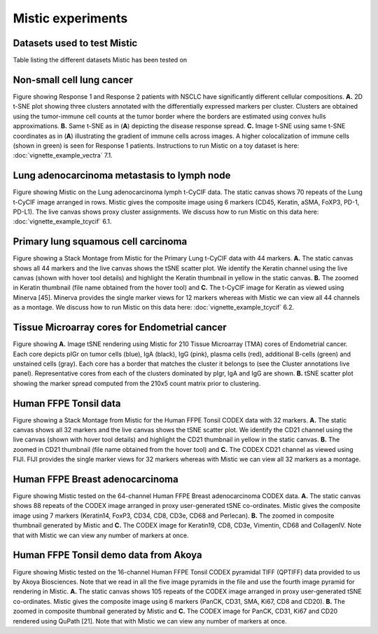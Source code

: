 Mistic experiments
==================

Datasets used to test Mistic
----------------------------

.. image:: figures/Table_2.png
   :width: 700
   :alt: Table 

..

..

Table listing the different datasets Mistic has been tested on

Non-small cell lung cancer
--------------------------

.. image:: figures/nsclc_fov.jpg
   :width: 600
   :alt:
   :align: center
..

..

Figure showing Response 1 and Response 2 patients with NSCLC have significantly different cellular compositions. **A.** 2D t-SNE plot showing three clusters annotated with the differentially expressed markers per cluster. Clusters are obtained using the tumor-immune cell counts at the tumor border where the borders are estimated using convex hulls approximations. **B.** Same t-SNE as in (**A**) depicting the disease response spread. **C.** Image t-SNE using same t-SNE coordinates as in (**A**) illustrating the gradient of immune cells across images. A higher colocalization of immune cells (shown in green) is seen for Response 1 patients.
Instructions to run Mistic on a toy dataset is here: :doc:`vignette_example_vectra` 7.1.

Lung adenocarcinoma metastasis to lymph node
--------------------------------------------


.. image:: figures/lung_adeno.jpg
   :width: 600
   :alt:
   :align: center
..

..

Figure showing Mistic on the Lung adenocarcinoma lymph t-CyCIF data. The static canvas shows 70 repeats of the Lung t-CyCIF image arranged in rows. Mistic gives the composite image using 6 markers (CD45, Keratin, aSMA, FoXP3, PD-1, PD-L1). The live canvas shows proxy cluster assignments.
We discuss how to run Mistic on this data here: :doc:`vignette_example_tcycif` 6.1.

Primary lung squamous cell carcinoma
------------------------------------


.. image:: figures/lung_prim.jpg
   :width: 600
   :alt:
   :align: center

..

..

Figure showing a Stack Montage from Mistic for the Primary Lung t-CyCIF data with 44 markers. **A.** The static canvas shows all 44 markers and the live canvas shows the tSNE scatter plot. We identify the Keratin channel using the live canvas (shown with hover tool details) and highlight the Keratin thumbnail in yellow in the static canvas. **B.** The zoomed in Keratin thumbnail (file name obtained from the hover tool) and **C.** The t-CyCIF image for Keratin as viewed using Minerva [45]. Minerva provides the single marker views for 12 markers whereas with Mistic we can view all 44 channels as a montage.
We discuss how to run Mistic on this data here: :doc:`vignette_example_tcycif` 6.2.

Tissue Microarray cores for Endometrial cancer
----------------------------------------------

.. image:: figures/tma.jpg
   :width: 600
   :alt:
   :align: center
..

..

Figure showing **A.** Image tSNE rendering using Mistic for 210 Tissue Microarray (TMA) cores of Endometrial cancer. Each core depicts pIGr on tumor cells (blue), IgA (black), IgG (pink), plasma cells (red), additional B-cells (green) and unstained cells (gray). Each core has a border that matches the cluster it belongs to (see the Cluster annotations live panel). Representative cores from each of the clusters dominated by pIgr, IgA and IgG are shown. **B.** tSNE scatter plot showing the marker spread computed from the 210x5 count matrix prior to clustering.

Human FFPE Tonsil data
------------------------

.. image:: figures/codex_32.jpg
   :width: 600
   :alt:
   :align: center
..

..

Figure showing a Stack Montage from Mistic for the Human FFPE Tonsil CODEX data with 32 markers. **A.** The static canvas shows all 32 markers and the live canvas shows the tSNE scatter plot. We identify the CD21 channel using the live canvas (shown with hover tool details) and highlight the CD21 thumbnail in yellow in the static canvas. **B.** The zoomed in CD21 thumbnail (file name obtained from the hover tool) and **C.** The CODEX CD21 channel as viewed using FIJI. FIJI provides the single marker views for 32 markers whereas with Mistic we can view all 32 markers as a montage.

Human FFPE Breast adenocarcinoma
--------------------------------

.. image:: figures/codex_64.jpg
   :width: 600
   :alt:
   :align: center
..

..

Figure showing Mistic tested on the 64-channel Human FFPE Breast adenocarcinoma CODEX data. **A.** The static canvas shows 88 repeats of the CODEX image arranged in proxy user-generated tSNE co-ordinates. Mistic gives the composite image using 7 markers (Keratin14, FoxP3, CD34, CD8, CD3e, CD68 and Perlecan). **B.** The zoomed in composite thumbnail generated by Mistic and **C.** The CODEX image for Keratin19, CD8, CD3e, Vimentin, CD68 and CollagenIV. Note that with Mistic we can view any number of markers at once.

Human FFPE Tonsil demo data from Akoya
--------------------------------------

.. image:: figures/codex_16.jpg
   :width: 600
   :alt:
   :align: center
..

..

Figure showing Mistic tested on the 16-channel Human FFPE Tonsil CODEX pyramidal TIFF (QPTIFF) data provided to us by Akoya Biosciences. Note that we read in all the five image pyramids in the file and use the fourth image pyramid for rendering in Mistic. **A.** The static canvas shows 105 repeats of the CODEX image arranged in proxy user-generated tSNE co-ordinates. Mistic gives the composite image using 6 markers (PanCK, CD31, SMA, Ki67, CD8 and CD20). **B.** The zoomed in composite thumbnail generated by Mistic and **C.** The CODEX image for PanCK, CD31, Ki67 and CD20 rendered using QuPath [21]. Note that with Mistic we can view any number of markers at once.
